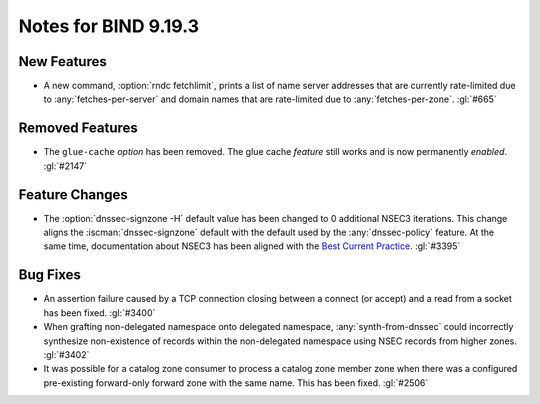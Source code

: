 .. Copyright (C) Internet Systems Consortium, Inc. ("ISC")
..
.. SPDX-License-Identifier: MPL-2.0
..
.. This Source Code Form is subject to the terms of the Mozilla Public
.. License, v. 2.0.  If a copy of the MPL was not distributed with this
.. file, you can obtain one at https://mozilla.org/MPL/2.0/.
..
.. See the COPYRIGHT file distributed with this work for additional
.. information regarding copyright ownership.

Notes for BIND 9.19.3
---------------------

New Features
~~~~~~~~~~~~

- A new command, :option:`rndc fetchlimit`, prints a list of name server
  addresses that are currently rate-limited due to
  :any:`fetches-per-server` and domain names that are rate-limited due
  to :any:`fetches-per-zone`. :gl:`#665`

Removed Features
~~~~~~~~~~~~~~~~

- The ``glue-cache`` *option* has been removed. The glue cache *feature*
  still works and is now permanently *enabled*. :gl:`#2147`

Feature Changes
~~~~~~~~~~~~~~~

- The :option:`dnssec-signzone -H` default value has been changed to 0
  additional NSEC3 iterations. This change aligns the
  :iscman:`dnssec-signzone` default with the default used by the
  :any:`dnssec-policy` feature. At the same
  time, documentation about NSEC3 has been aligned with the `Best
  Current Practice`_. :gl:`#3395`

.. _Best Current Practice: https://datatracker.ietf.org/doc/html/draft-ietf-dnsop-nsec3-guidance-10

Bug Fixes
~~~~~~~~~

- An assertion failure caused by a TCP connection closing between a
  connect (or accept) and a read from a socket has been fixed.
  :gl:`#3400`

- When grafting non-delegated namespace onto delegated namespace,
  :any:`synth-from-dnssec` could incorrectly synthesize non-existence of
  records within the non-delegated namespace using NSEC records from
  higher zones. :gl:`#3402`

- It was possible for a catalog zone consumer to process a catalog zone
  member zone when there was a configured pre-existing forward-only
  forward zone with the same name. This has been fixed. :gl:`#2506`
